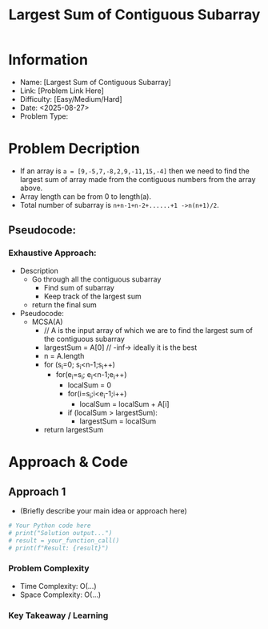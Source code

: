 #+TITLE: Largest Sum of Contiguous Subarray
:PROPERTIES:
:ID: 1743FACC-76E8-41CD-BE30-0EA960349491
:Title:    Largest Sum of Contiguous Subarray
:TAGS: algorithms, class, zhang
:Created:  <2025-08-27>
:END:

* Information
  - Name: [Largest Sum of Contiguous Subarray]
  - Link: [Problem Link Here]
  - Difficulty: [Easy/Medium/Hard]
  - Date: <2025-08-27>
  - Problem Type:

* Problem Decription
- If an array is  ~a = [9,-5,7,-8,2,9,-11,15,-4]~ then we need to find the largest
  sum of array made from the contiguous numbers from the array above.
- Array length can be from 0 to length(a).
- Total number of subarray is  ~n+n-1+n-2+......+1 ->n(n+1)/2~.

** Pseudocode:
*** Exhaustive Approach:
- Description
  - Go through all the contiguous subarray
    - Find sum of subarray
    - Keep track of the largest sum
  - return the final sum
- Pseudocode:
  - MCSA(A)
    - // A is the input array of which we are to find the largest sum of the
      contiguous subarray
    - largestSum  = A[0] // -inf-> ideally it is the best
    - n = A.length
    - for (s_i=0; s_i<n-1;s_i++)
      - for(e_i=s_i; e_i<n-1;e_i++)
        - localSum = 0
        - for(i=s_i;i<e_i-1;i++)
          - localSum = localSum + A[i]
        - if (localSum > largestSum):
          - largestSum = localSum
    - return largestSum


* Approach & Code

** Approach 1

- (Briefly describe your main idea or approach here)

#+BEGIN_SRC python :results output :exports both
# Your Python code here
# print("Solution output...")
# result = your_function_call()
# print(f"Result: {result}")
#+END_SRC

#+RESULTS:

*** Problem Complexity
   - Time Complexity: O(...)
   - Space Complexity: O(...)

*** Key Takeaway / Learning
